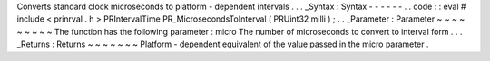 Converts
standard
clock
microseconds
to
platform
-
dependent
intervals
.
.
.
_Syntax
:
Syntax
-
-
-
-
-
-
.
.
code
:
:
eval
#
include
<
prinrval
.
h
>
PRIntervalTime
PR_MicrosecondsToInterval
(
PRUint32
milli
)
;
.
.
_Parameter
:
Parameter
~
~
~
~
~
~
~
~
~
The
function
has
the
following
parameter
:
micro
The
number
of
microseconds
to
convert
to
interval
form
.
.
.
_Returns
:
Returns
~
~
~
~
~
~
~
Platform
-
dependent
equivalent
of
the
value
passed
in
the
micro
parameter
.
